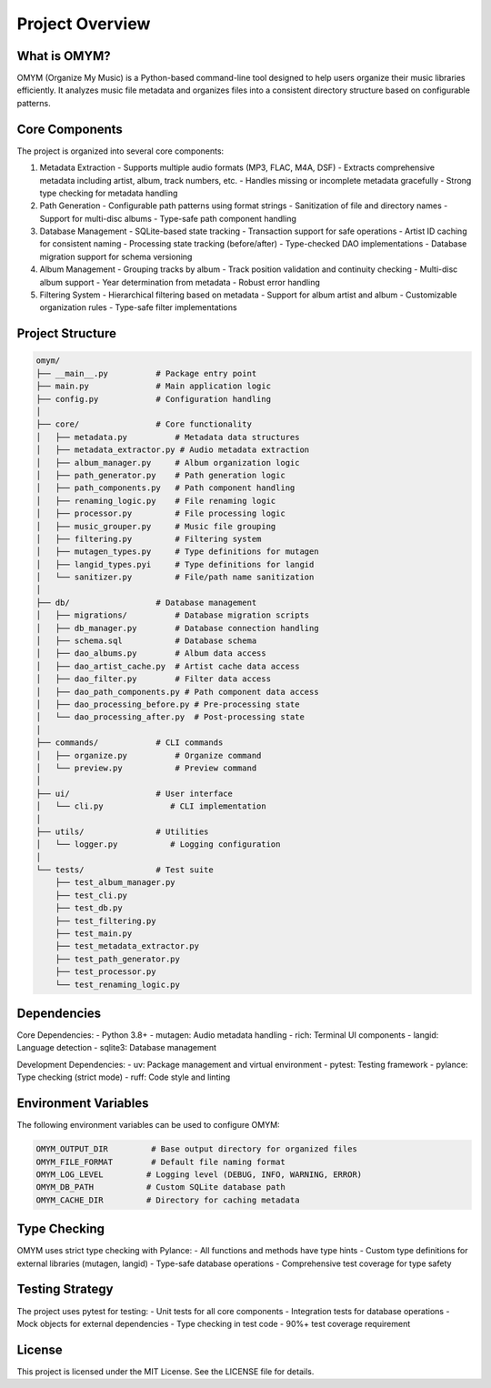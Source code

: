 Project Overview
===============

What is OMYM?
------------

OMYM (Organize My Music) is a Python-based command-line tool designed to help users organize their music libraries efficiently. It analyzes music file metadata and organizes files into a consistent directory structure based on configurable patterns.

Core Components
-------------

The project is organized into several core components:

1. Metadata Extraction
   - Supports multiple audio formats (MP3, FLAC, M4A, DSF)
   - Extracts comprehensive metadata including artist, album, track numbers, etc.
   - Handles missing or incomplete metadata gracefully
   - Strong type checking for metadata handling

2. Path Generation
   - Configurable path patterns using format strings
   - Sanitization of file and directory names
   - Support for multi-disc albums
   - Type-safe path component handling

3. Database Management
   - SQLite-based state tracking
   - Transaction support for safe operations
   - Artist ID caching for consistent naming
   - Processing state tracking (before/after)
   - Type-checked DAO implementations
   - Database migration support for schema versioning

4. Album Management
   - Grouping tracks by album
   - Track position validation and continuity checking
   - Multi-disc album support
   - Year determination from metadata
   - Robust error handling

5. Filtering System
   - Hierarchical filtering based on metadata
   - Support for album artist and album
   - Customizable organization rules
   - Type-safe filter implementations

Project Structure
---------------

.. code-block:: text

    omym/
    ├── __main__.py          # Package entry point
    ├── main.py              # Main application logic
    ├── config.py            # Configuration handling
    │
    ├── core/                # Core functionality
    │   ├── metadata.py          # Metadata data structures
    │   ├── metadata_extractor.py # Audio metadata extraction
    │   ├── album_manager.py     # Album organization logic
    │   ├── path_generator.py    # Path generation logic
    │   ├── path_components.py   # Path component handling
    │   ├── renaming_logic.py    # File renaming logic
    │   ├── processor.py         # File processing logic
    │   ├── music_grouper.py     # Music file grouping
    │   ├── filtering.py         # Filtering system
    │   ├── mutagen_types.py     # Type definitions for mutagen
    │   ├── langid_types.pyi     # Type definitions for langid
    │   └── sanitizer.py         # File/path name sanitization
    │
    ├── db/                  # Database management
    │   ├── migrations/          # Database migration scripts
    │   ├── db_manager.py        # Database connection handling
    │   ├── schema.sql           # Database schema
    │   ├── dao_albums.py        # Album data access
    │   ├── dao_artist_cache.py  # Artist cache data access
    │   ├── dao_filter.py        # Filter data access
    │   ├── dao_path_components.py # Path component data access
    │   ├── dao_processing_before.py # Pre-processing state
    │   └── dao_processing_after.py  # Post-processing state
    │
    ├── commands/            # CLI commands
    │   ├── organize.py          # Organize command
    │   └── preview.py           # Preview command
    │
    ├── ui/                  # User interface
    │   └── cli.py              # CLI implementation
    │
    ├── utils/               # Utilities
    │   └── logger.py           # Logging configuration
    │
    └── tests/               # Test suite
        ├── test_album_manager.py
        ├── test_cli.py
        ├── test_db.py
        ├── test_filtering.py
        ├── test_main.py
        ├── test_metadata_extractor.py
        ├── test_path_generator.py
        ├── test_processor.py
        └── test_renaming_logic.py

Dependencies
-----------

Core Dependencies:
- Python 3.8+
- mutagen: Audio metadata handling
- rich: Terminal UI components
- langid: Language detection
- sqlite3: Database management

Development Dependencies:
- uv: Package management and virtual environment
- pytest: Testing framework
- pylance: Type checking (strict mode)
- ruff: Code style and linting

Environment Variables
------------------

The following environment variables can be used to configure OMYM:

.. code-block:: text

    OMYM_OUTPUT_DIR         # Base output directory for organized files
    OMYM_FILE_FORMAT        # Default file naming format
    OMYM_LOG_LEVEL         # Logging level (DEBUG, INFO, WARNING, ERROR)
    OMYM_DB_PATH           # Custom SQLite database path
    OMYM_CACHE_DIR         # Directory for caching metadata

Type Checking
-----------

OMYM uses strict type checking with Pylance:
- All functions and methods have type hints
- Custom type definitions for external libraries (mutagen, langid)
- Type-safe database operations
- Comprehensive test coverage for type safety

Testing Strategy
--------------

The project uses pytest for testing:
- Unit tests for all core components
- Integration tests for database operations
- Mock objects for external dependencies
- Type checking in test code
- 90%+ test coverage requirement

License
-------

This project is licensed under the MIT License. See the LICENSE file for details. 